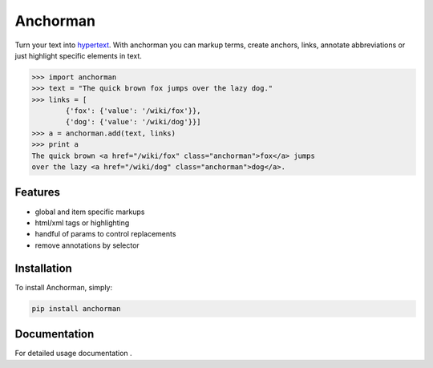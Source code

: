 ============
Anchorman
============

Turn your text into hypertext_. With anchorman you can markup terms,
create anchors, links, annotate abbreviations or just highlight specific
elements in text.

.. _hypertext: http://en.wikipedia.org/wiki/Hypertext

.. code::

    >>> import anchorman
    >>> text = "The quick brown fox jumps over the lazy dog."
    >>> links = [
            {'fox': {'value': '/wiki/fox'}},
            {'dog': {'value': '/wiki/dog'}}]
    >>> a = anchorman.add(text, links)
    >>> print a
    The quick brown <a href="/wiki/fox" class="anchorman">fox</a> jumps
    over the lazy <a href="/wiki/dog" class="anchorman">dog</a>.


Features
========

* global and item specific markups
* html/xml tags or highlighting
* handful of params to control replacements
* remove annotations by selector


Installation
============

To install Anchorman, simply:

.. code::

    pip install anchorman

Documentation
=============

For detailed usage documentation |docslink|.

.. |docslink| image:: https://readthedocs.org/projects/anchorman/badge/?version=latest
    :target: http://anchorman.readthedocs.org/en/latest/
    :alt: Documentation Status

